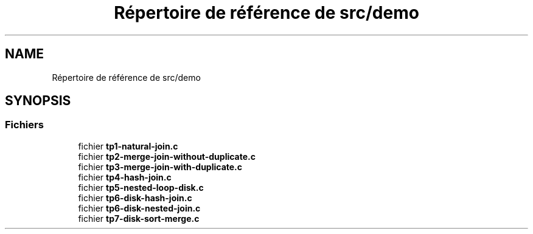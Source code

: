 .TH "Répertoire de référence de src/demo" 3 "Vendredi 1 Décembre 2017" "CavBDM2 - BDD" \" -*- nroff -*-
.ad l
.nh
.SH NAME
Répertoire de référence de src/demo
.SH SYNOPSIS
.br
.PP
.SS "Fichiers"

.in +1c
.ti -1c
.RI "fichier \fBtp1\-natural\-join\&.c\fP"
.br
.ti -1c
.RI "fichier \fBtp2\-merge\-join\-without\-duplicate\&.c\fP"
.br
.ti -1c
.RI "fichier \fBtp3\-merge\-join\-with\-duplicate\&.c\fP"
.br
.ti -1c
.RI "fichier \fBtp4\-hash\-join\&.c\fP"
.br
.ti -1c
.RI "fichier \fBtp5\-nested\-loop\-disk\&.c\fP"
.br
.ti -1c
.RI "fichier \fBtp6\-disk\-hash\-join\&.c\fP"
.br
.ti -1c
.RI "fichier \fBtp6\-disk\-nested\-join\&.c\fP"
.br
.ti -1c
.RI "fichier \fBtp7\-disk\-sort\-merge\&.c\fP"
.br
.in -1c
